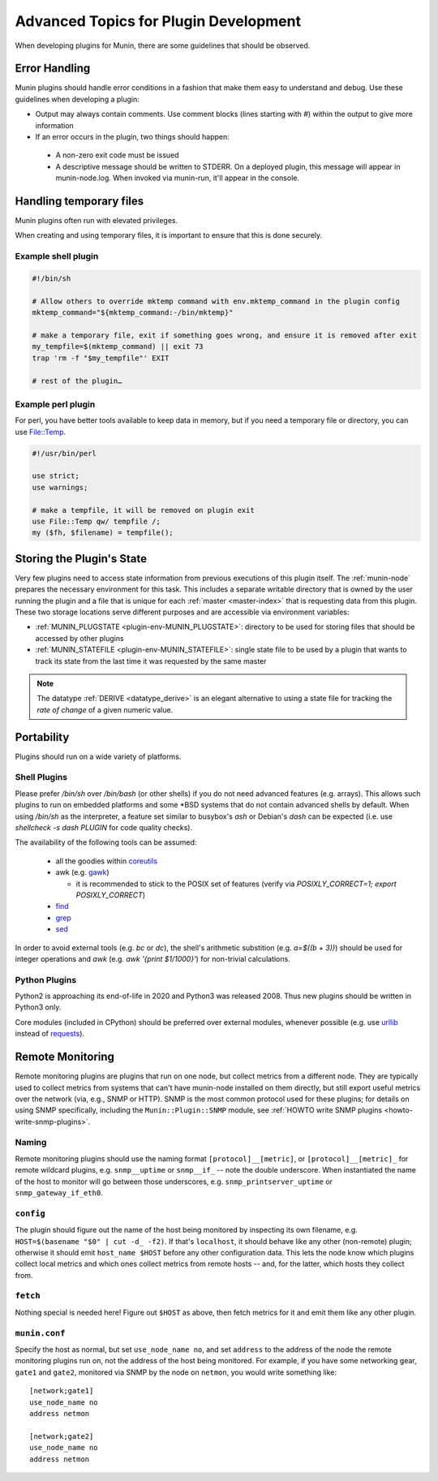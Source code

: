 .. _advanced-plugin-dev:

======================================
Advanced Topics for Plugin Development
======================================

When developing plugins for Munin, there are some guidelines that should be observed.


Error Handling
==============

Munin plugins should handle error conditions in a fashion that make them easy to understand and debug.  Use these
guidelines when developing a plugin:

* Output may always contain comments.  Use comment blocks (lines starting with `#`) within the output to give more information
* If an error occurs in the plugin, two things should happen:

 * A non-zero exit code must be issued
 * A descriptive message should be written to STDERR.  On a deployed plugin, this message will appear in munin-node.log.  When invoked via munin-run, it'll appear in the console.


Handling temporary files
========================

Munin plugins often run with elevated privileges.

When creating and using temporary files, it is important to ensure that this is done securely.

Example shell plugin
--------------------

.. code-block:: bash

  #!/bin/sh

  # Allow others to override mktemp command with env.mktemp_command in the plugin config
  mktemp_command="${mktemp_command:-/bin/mktemp}"

  # make a temporary file, exit if something goes wrong, and ensure it is removed after exit
  my_tempfile=$(mktemp_command) || exit 73
  trap 'rm -f "$my_tempfile"' EXIT

  # rest of the plugin…

Example perl plugin
-------------------

For perl, you have better tools available to keep data in memory, but if you need a temporary file
or directory, you can use `File::Temp <https://metacpan.org/pod/File::Temp>`_.

.. code-block:: perl

  #!/usr/bin/perl

  use strict;
  use warnings;

  # make a tempfile, it will be removed on plugin exit
  use File::Temp qw/ tempfile /;
  my ($fh, $filename) = tempfile();


Storing the Plugin's State
==========================

Very few plugins need to access state information from previous executions of this plugin itself.
The :ref:`munin-node` prepares the necessary environment for this task. This includes a separate
writable directory that is owned by the user running the plugin and a file that is unique for each
:ref:`master <master-index>` that is requesting data from this plugin. These two storage locations
serve different purposes and are accessible via environment variables:

* :ref:`MUNIN_PLUGSTATE <plugin-env-MUNIN_PLUGSTATE>`: directory to be used for storing files that should be accessed by other plugins
* :ref:`MUNIN_STATEFILE <plugin-env-MUNIN_STATEFILE>`: single state file to be used by a plugin that wants to track its state from the last time it was requested by the same master

.. note::

  The datatype :ref:`DERIVE <datatype_derive>` is an elegant alternative to using a state file for
  tracking the *rate of change* of a given numeric value.


Portability
===========

Plugins should run on a wide variety of platforms.

Shell Plugins
-------------

Please prefer `/bin/sh` over `/bin/bash` (or other shells) if you do not need advanced features (e.g. arrays).
This allows such plugins to run on embedded platforms and some \*BSD systems that do not contain advanced shells by default.
When using `/bin/sh` as the interpreter, a feature set similar to busybox's `ash` or Debian's `dash` can be expected (i.e. use `shellcheck -s dash PLUGIN` for code quality checks).

The availability of the following tools can be assumed:

  * all the goodies within `coreutils <https://www.gnu.org/software/coreutils>`_
  * awk (e.g. `gawk <https://www.gnu.org/software/gawk>`_)

    * it is recommended to stick to the POSIX set of features (verify via `POSIXLY_CORRECT=1; export POSIXLY_CORRECT`)

  * `find <https://www.gnu.org/software/findutils>`_
  * `grep <https://www.gnu.org/software/grep>`_
  * `sed <https://www.gnu.org/software/sed>`_

In order to avoid external tools (e.g. `bc` or `dc`), the shell's arithmetic substition (e.g. `a=$((b + 3))`) should be used for integer operations and `awk` (e.g. `awk '{print $1/1000}'`) for non-trivial calculations.

Python Plugins
--------------

Python2 is approaching its end-of-life in 2020 and Python3 was released 2008. Thus new plugins should be written in Python3 only.

Core modules (included in CPython) should be preferred over external modules, whenever possible (e.g. use `urllib <https://docs.python.org/3/library/urllib>`_ instead of `requests <http://python-requests.org>`_).


Remote Monitoring
=================

Remote monitoring plugins are plugins that run on one node, but collect metrics from a different node. They are typically used to collect metrics from systems that can't have munin-node installed on them directly, but still export useful metrics over the network (via, e.g., SNMP or HTTP). SNMP is the most common protocol used for these plugins; for details on using SNMP specifically, including the ``Munin::Plugin::SNMP`` module, see :ref:`HOWTO write SNMP plugins <howto-write-snmp-plugins>`.

Naming
------

Remote monitoring plugins should use the naming format ``[protocol]__[metric]``, or ``[protocol]__[metric]_`` for remote wildcard plugins, e.g. ``snmp__uptime`` or ``snmp__if_`` -- note the double underscore. When instantiated the name of the host to monitor will go between those underscores, e.g. ``snmp_printserver_uptime`` or ``snmp_gateway_if_eth0``.

``config``
----------

The plugin should figure out the name of the host being monitored by inspecting its own filename, e.g. ``HOST=$(basename "$0" | cut -d_ -f2)``. If that's ``localhost``, it should behave like any other (non-remote) plugin; otherwise it should emit ``host_name $HOST`` before any other configuration data. This lets the node know which plugins collect local metrics and which ones collect metrics from remote hosts -- and, for the latter, which hosts they collect from.

``fetch``
---------

Nothing special is needed here! Figure out ``$HOST`` as above, then fetch metrics for it and emit them like any other plugin.

``munin.conf``
--------------

Specify the host as normal, but set ``use_node_name no``, and set ``address`` to the address of the node the remote monitoring plugins run on, not the address of the host being monitored. For example, if you have some networking gear, ``gate1`` and ``gate2``, monitored via SNMP by the node on ``netmon``, you would write something like:

::

  [network;gate1]
  use_node_name no
  address netmon

  [network;gate2]
  use_node_name no
  address netmon
